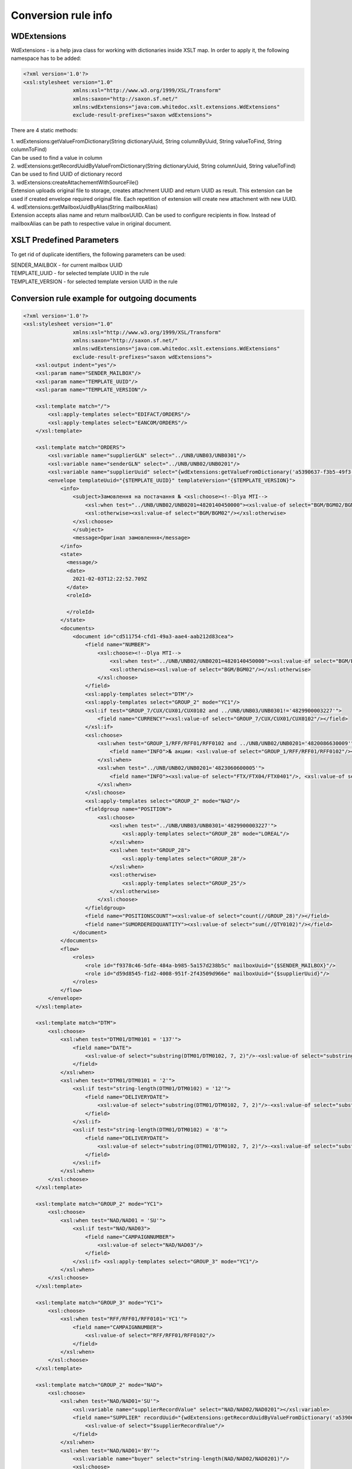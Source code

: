 ====================
Conversion rule info
====================

WDExtensions
============

WdExtensions - is a help java class for working with dictionaries inside XSLT map.
In order to apply it, the following namespace has to be added:

.. code-block:: xml

    <?xml version='1.0'?>
    <xsl:stylesheet version="1.0"
                    xmlns:xsl="http://www.w3.org/1999/XSL/Transform"
                    xmlns:saxon="http://saxon.sf.net/"
                    xmlns:wdExtensions="java:com.whitedoc.xslt.extensions.WdExtensions"
                    exclude-result-prefixes="saxon wdExtensions">

There are 4 static methods:

| 1. wdExtensions:getValueFromDictionary(String dictionaryUuid, String columnByUuid, String valueToFind, String columnToFind)
| Can be used to find a value in column

| 2. wdExtensions:getRecordUuidByValueFromDictionary(String dictionaryUuid, String columnUuid, String valueToFind)
| Can be used to find UUID of dictionary record

| 3. wdExtensions:createAttachementWithSourceFile()
| Extension uploads original file to storage, creates attachment UUID and return UUID as result. This extension can be used if created envelope required original file. Each repetition of extension will create new attachment with new UUID.

| 4. wdExtensions:getMailboxUuidByAlias(String mailboxAlias)
| Extension accepts alias name and return mailboxUUID. Can be used to configure recipients in flow. Instead of mailboxAlias can be path to respective value in original document.

XSLT Predefined Parameters
============
To get rid of duplicate identifiers, the following parameters can be used:

| SENDER_MAILBOX - for current mailbox UUID
| TEMPLATE_UUID - for selected template UUID in the rule
| TEMPLATE_VERSION - for selected template version UUID in the rule

.. code-block:: xml
    <xsl:param name="SENDER_MAILBOX"/>
    <xsl:param name="TEMPLATE_UUID"/>
    <xsl:param name="TEMPLATE_VERSION"/>


Conversion rule example for outgoing documents
==============================================

.. code-block:: xml

    <?xml version='1.0'?>
    <xsl:stylesheet version="1.0"
                    xmlns:xsl="http://www.w3.org/1999/XSL/Transform"
                    xmlns:saxon="http://saxon.sf.net/"
                    xmlns:wdExtensions="java:com.whitedoc.xslt.extensions.WdExtensions"
                    exclude-result-prefixes="saxon wdExtensions">
        <xsl:output indent="yes"/>
        <xsl:param name="SENDER_MAILBOX"/>
        <xsl:param name="TEMPLATE_UUID"/>
        <xsl:param name="TEMPLATE_VERSION"/>

        <xsl:template match="/">
            <xsl:apply-templates select="EDIFACT/ORDERS"/>
            <xsl:apply-templates select="EANCOM/ORDERS"/>
        </xsl:template>

        <xsl:template match="ORDERS">
            <xsl:variable name="supplierGLN" select="../UNB/UNB03/UNB0301"/>
            <xsl:variable name="senderGLN" select="../UNB/UNB02/UNB0201"/>
            <xsl:variable name="supplierUuid" select="{wdExtensions:getValueFromDictionary('a5390637-f3b5-49f3-b7f6-48132f6fe8bb', '7f9d20ab-71d8-45e0-9756-2887fd427cd6', $supplierGLN, 'f69ee017-1fb3-4ff1-a803-c4ade48ea65e')}"/>
            <envelope templateUuid="{$TEMPLATE_UUID}" templateVersion="{$TEMPLATE_VERSION}">
                <info>
                    <subject>Замовлення на постачання № <xsl:choose><!--Dlya MTI-->
                        <xsl:when test="../UNB/UNB02/UNB0201=4820140450000"><xsl:value-of select="BGM/BGM02/BGM0201"/></xsl:when>
                        <xsl:otherwise><xsl:value-of select="BGM/BGM02"/></xsl:otherwise>
                    </xsl:choose>
                    </subject>
                    <message>Оригінал замовлення</message>
                </info>
                <state>
                  <message/>
                  <date>
                    2021-02-03T12:22:52.709Z
                  </date>
                  <roleId>

                  </roleId>
                </state>
                <documents>
                    <document id="cd511754-cfd1-49a3-aae4-aab212d83cea">
                        <field name="NUMBER">
                            <xsl:choose><!--Dlya MTI-->
                                <xsl:when test="../UNB/UNB02/UNB0201=4820140450000"><xsl:value-of select="BGM/BGM02/BGM0201"/></xsl:when>
                                <xsl:otherwise><xsl:value-of select="BGM/BGM02"/></xsl:otherwise>
                            </xsl:choose>
                        </field>
                        <xsl:apply-templates select="DTM"/>
                        <xsl:apply-templates select="GROUP_2" mode="YC1"/>
                        <xsl:if test="GROUP_7/CUX/CUX01/CUX0102 and ../UNB/UNB03/UNB0301!='4829900003227'">
                            <field name="CURRENCY"><xsl:value-of select="GROUP_7/CUX/CUX01/CUX0102"/></field>
                        </xsl:if>
                        <xsl:choose>
                            <xsl:when test="GROUP_1/RFF/RFF01/RFF0102 and ../UNB/UNB02/UNB0201='4820086630009'">
                                <field name="INFO">№ акции: <xsl:value-of select="GROUP_1/RFF/RFF01/RFF0102"/></field>
                            </xsl:when>
                            <xsl:when test="../UNB/UNB02/UNB0201='4823060600005'">
                                <field name="INFO"><xsl:value-of select="FTX/FTX04/FTX0401"/>, <xsl:value-of select="FTX/FTX04/FTX0402"/>, <xsl:value-of select="FTX/FTX04/FTX0403"/></field>
                            </xsl:when>
                        </xsl:choose>
                        <xsl:apply-templates select="GROUP_2" mode="NAD"/>
                        <fieldgroup name="POSITION">
                            <xsl:choose>
                                <xsl:when test="../UNB/UNB03/UNB0301='4829900003227'">
                                    <xsl:apply-templates select="GROUP_28" mode="LOREAL"/>
                                </xsl:when>
                                <xsl:when test="GROUP_28">
                                    <xsl:apply-templates select="GROUP_28"/>
                                </xsl:when>
                                <xsl:otherwise>
                                    <xsl:apply-templates select="GROUP_25"/>
                                </xsl:otherwise>
                            </xsl:choose>
                        </fieldgroup>
                        <field name="POSITIONSCOUNT"><xsl:value-of select="count(//GROUP_28)"/></field>
                        <field name="SUMORDEREDQUANTITY"><xsl:value-of select="sum(//QTY0102)"/></field>
                    </document>
                </documents>
                <flow>
                    <roles>
                        <role id="f9378c46-5dfe-484a-b985-5a157d238b5c" mailboxUuid="{$SENDER_MAILBOX}"/>
                        <role id="d59d8545-f1d2-4008-951f-2f43509d966e" mailboxUuid="{$supplierUuid}"/>
                    </roles>
                </flow>
            </envelope>
        </xsl:template>

        <xsl:template match="DTM">
            <xsl:choose>
                <xsl:when test="DTM01/DTM0101 = '137'">
                    <field name="DATE">
                        <xsl:value-of select="substring(DTM01/DTM0102, 7, 2)"/>-<xsl:value-of select="substring(DTM01/DTM0102, 5, 2)"/>-<xsl:value-of select="substring(DTM01/DTM0102, 1, 4)"/>
                    </field>
                </xsl:when>
                <xsl:when test="DTM01/DTM0101 = '2'">
                    <xsl:if test="string-length(DTM01/DTM0102) = '12'">
                        <field name="DELIVERYDATE">
                            <xsl:value-of select="substring(DTM01/DTM0102, 7, 2)"/>-<xsl:value-of select="substring(DTM01/DTM0102, 5, 2)"/>-<xsl:value-of select="substring(DTM01/DTM0102, 1, 4)"/>
                        </field>
                    </xsl:if>
                    <xsl:if test="string-length(DTM01/DTM0102) = '8'">
                        <field name="DELIVERYDATE">
                            <xsl:value-of select="substring(DTM01/DTM0102, 7, 2)"/>-<xsl:value-of select="substring(DTM01/DTM0102, 5, 2)"/>-<xsl:value-of select="substring(DTM01/DTM0102, 1, 4)"/>
                        </field>
                    </xsl:if>
                </xsl:when>
            </xsl:choose>
        </xsl:template>

        <xsl:template match="GROUP_2" mode="YC1">
            <xsl:choose>
                <xsl:when test="NAD/NAD01 = 'SU'">
                    <xsl:if test="NAD/NAD03">
                        <field name="CAMPAIGNNUMBER">
                            <xsl:value-of select="NAD/NAD03"/>
                        </field>
                    </xsl:if> <xsl:apply-templates select="GROUP_3" mode="YC1"/>
                </xsl:when>
            </xsl:choose>
        </xsl:template>

        <xsl:template match="GROUP_3" mode="YC1">
            <xsl:choose>
                <xsl:when test="RFF/RFF01/RFF0101='YC1'">
                    <field name="CAMPAIGNNUMBER">
                        <xsl:value-of select="RFF/RFF01/RFF0102"/>
                    </field>
                </xsl:when>
            </xsl:choose>
        </xsl:template>

        <xsl:template match="GROUP_2" mode="NAD">
            <xsl:choose>
                <xsl:when test="NAD/NAD01='SU'">
                    <xsl:variable name="supplierRecordValue" select="NAD/NAD02/NAD0201"></xsl:variable>
                    <field name="SUPPLIER" recordUuid="{wdExtensions:getRecordUuidByValueFromDictionary('a5390637-f3b5-49f3-b7f6-48132f6fe8bb', '7f9d20ab-71d8-45e0-9756-2887fd427cd6', $supplierRecordValue)}">
                        <xsl:value-of select="$supplierRecordValue"/>
                    </field>
                </xsl:when>
                <xsl:when test="NAD/NAD01='BY'">
                    <xsl:variable name="buyer" select="string-length(NAD/NAD02/NAD0201)"/>
                    <xsl:choose>
                        <xsl:when test="$buyer=13">
                            <xsl:variable name="buyerRecordValue" select="NAD/NAD02/NAD0201"></xsl:variable>
                            <field name="BUYER" recordUuid="{wdExtensions:getRecordUuidByValueFromDictionary('258a20bd-ffe5-47b4-a76a-5d440469e444', '592553ba-3e02-43c1-bff6-b7fa438b8fda', $buyerRecordValue)}">
                                <xsl:value-of select="$buyerRecordValue"/>
                            </field>
                        </xsl:when>
                        <xsl:otherwise>
                            <field name="BUYERCODE">
                                <xsl:value-of select="NAD/NAD02/NAD0201"/>
                            </field>
                        </xsl:otherwise>
                    </xsl:choose>
                </xsl:when>
                <xsl:when test="NAD/NAD01='DP'">
                    <xsl:variable name="deliveryPlaceValue" select="NAD/NAD02/NAD0201"></xsl:variable>
                    <field name="DELIVERYPLACE" recordUuid="{wdExtensions:getRecordUuidByValueFromDictionary('258a20bd-ffe5-47b4-a76a-5d440469e444', '592553ba-3e02-43c1-bff6-b7fa438b8fda', $deliveryPlaceValue)}">
                        <xsl:value-of select="$deliveryPlaceValue"/>
                    </field>
                </xsl:when>
                <xsl:when test="NAD/NAD01='IV'">
                    <xsl:variable name="invoicePartnerRecordValue" select="NAD/NAD02/NAD0201"></xsl:variable>
                    <field name="INVOICEPARTNER" recordUuid="{wdExtensions:getRecordUuidByValueFromDictionary('258a20bd-ffe5-47b4-a76a-5d440469e444', '592553ba-3e02-43c1-bff6-b7fa438b8fda', $invoicePartnerRecordValue)}">
                        <xsl:value-of select="$invoicePartnerRecordValue"/>
                    </field>
                </xsl:when>
                <xsl:when test="NAD/NAD01='CA'">
                    <xsl:if test="NAD/NAD02/NAD0201">
                        <xsl:if test="13>string-length(NAD/NAD02/NAD0201)">
                            <field name="RECIPIENTCODE">
                                <xsl:value-of select="NAD/NAD02/NAD0201"/>
                            </field>
                        </xsl:if>
                    </xsl:if>
                    <xsl:if test="NAD/NAD05">
                        <field name="RECIPIENTADRESS">
                            <xsl:value-of select="NAD/NAD05"/>
                        </field>
                    </xsl:if>
                    <xsl:if test="NAD/NAD06">
                        <field name="RECIPIENTCITY">
                            <xsl:value-of select="NAD/NAD06"/>
                        </field>
                    </xsl:if>
                    <xsl:if test="NAD/NAD04">
                        <field name="RECIPIENTNAME">
                            <xsl:value-of select="NAD/NAD04"/>
                        </field>
                    </xsl:if>
                </xsl:when>
                <xsl:when test="NAD/NAD01='CL'">
                    <field name="INVOICEPARTNER">
                        <xsl:value-of select="NAD/NAD02/NAD0201"/>
                    </field>
                </xsl:when>
            </xsl:choose>
        </xsl:template>

        <xsl:template match="GROUP_28">
            <fieldset index="{position() - 1}">
                <field name="POSITIONNUMBER">
                    <xsl:value-of select="position()"/>
                </field>
                <xsl:choose>
                    <xsl:when test="boolean(LIN/LIN03/LIN0301)">
                        <field name="PRODUCT">
                            <xsl:value-of select="LIN/LIN03/LIN0301"/>
                        </field>
                    </xsl:when>
                    <xsl:otherwise>
                        <field name="PRODUCT">4829090909095</field>
                    </xsl:otherwise>
                </xsl:choose>
                <xsl:apply-templates select="PIA"/>
                <xsl:apply-templates select="QTY"/>
                <xsl:choose>
                    <xsl:when test="GROUP_32/PRI/PRI01/PRI0101 = 'AAA' and boolean(substring-before(GROUP_32/PRI/PRI01/PRI0102, '.'))">
                        <field name="ORDERPRICE">
                            <xsl:value-of select="substring-before(GROUP_32/PRI/PRI01/PRI0102, '.')"/>.<xsl:value-of select="substring(substring-after(GROUP_32/PRI/PRI01/PRI0102, '.'), 1, 3)"/>
                        </field>
                    </xsl:when>
                    <xsl:otherwise>
                        <xsl:if test="GROUP_32/PRI/PRI01/PRI0101 = 'AAA'">
                            <field name="ORDERPRICE">
                                <xsl:value-of select="GROUP_32/PRI/PRI01/PRI0102"/>
                            </field>
                        </xsl:if>
                    </xsl:otherwise>
                </xsl:choose>
                <xsl:choose>
                    <xsl:when test="IMD/IMD03/IMD0304">
                        <field name="CHARACTERISTIC_DESCRIPTION">
                            <xsl:value-of select="translate(IMD/IMD03/IMD0304, '&amp;&lt;&gt;', '')"/><xsl:if test="boolean(IMD03/IMD0305)">(<xsl:value-of select="translate(IMD03/IMD0305, '&amp;&lt;&gt;', '')"/>)</xsl:if>
                        </field>
                    </xsl:when>
                </xsl:choose>
                <xsl:if test="FTX"><xsl:apply-templates select="FTX"/></xsl:if>
            </fieldset>
        </xsl:template>

        <xsl:template match="GROUP_28" mode="LOREAL">
            <fieldset index="{position() - 1}">
                <field name="POSITIONNUMBER">
                    <xsl:value-of select="position()"/>
                </field>
                <xsl:choose>
                    <xsl:when test="boolean(LIN/LIN03/LIN0301)">
                        <field name="PRODUCT">
                            <xsl:value-of select="LIN/LIN03/LIN0301"/>
                        </field>
                    </xsl:when>
                    <xsl:otherwise>
                        <field name="PRODUCT">4829090909095</field>
                    </xsl:otherwise>
                </xsl:choose>
                <xsl:apply-templates select="PIA" mode="LOREAL"/>
                <xsl:apply-templates select="QTY" mode="LOREAL"/>
            </fieldset>
        </xsl:template>

        <xsl:template match="GROUP_25">
            <fieldset index="{position() - 1}">
                <field name="POSITIONNUMBER">
                    <xsl:value-of select="position()"/>
                </field>
                <xsl:choose>
                    <xsl:when test="boolean(LIN/LIN03/LIN0301)">
                        <field name="PRODUCT">
                            <xsl:value-of select="LIN/LIN03/LIN0301"/>
                        </field>
                    </xsl:when>
                    <xsl:otherwise>
                        <field name="PRODUCT">4829090909095</field>
                    </xsl:otherwise>
                </xsl:choose>
                <xsl:apply-templates select="PIA"/>
                <xsl:apply-templates select="QTY"/>
                <xsl:choose>
                    <xsl:when test="GROUP_32/PRI/PRI01/PRI0101 = 'AAA' and boolean(substring-before(GROUP_32/PRI/PRI01/PRI0102, '.'))">
                        <field name="ORDERPRICE">
                            <xsl:value-of select="substring-before(GROUP_32/PRI/PRI01/PRI0102, '.')"/>.<xsl:value-of select="substring(substring-after(GROUP_32/PRI/PRI01/PRI0102, '.'), 1, 3)"/>
                        </field>
                    </xsl:when>
                    <xsl:when test="GROUP_28/PRI/PRI01/PRI0101 = 'AAA' and boolean(substring-before(GROUP_28/PRI/PRI01/PRI0102, '.'))">
                        <field name="ORDERPRICE">
                            <xsl:value-of select="substring-before(GROUP_28/PRI/PRI01/PRI0102, '.')"/>.<xsl:value-of select="substring(substring-after(GROUP_28/PRI/PRI01/PRI0102, '.'), 1, 3)"/>
                        </field>
                    </xsl:when>
                    <xsl:otherwise>
                        <xsl:if test="GROUP_32/PRI/PRI01/PRI0101 = 'AAA'">
                            <field name="ORDERPRICE">
                                <xsl:value-of select="GROUP_32/PRI/PRI01/PRI0102"/>
                            </field>
                        </xsl:if>
                        <xsl:if test="GROUP_28/PRI/PRI01/PRI0101 = 'AAA'">
                            <field name="ORDERPRICE">
                                <xsl:value-of select="GROUP_28/PRI/PRI01/PRI0102"/>
                            </field>
                        </xsl:if>
                    </xsl:otherwise>
                </xsl:choose>
                <xsl:choose>
                    <xsl:when test="IMD/IMD03/IMD0304">
                        <field name="CHARACTERISTIC_DESCRIPTION">
                            <xsl:value-of select="translate(IMD/IMD03/IMD0304, '&amp;&lt;&gt;', '')"/><xsl:if test="boolean(IMD/IMD03/IMD0305)">(<xsl:value-of select="translate(IMD/IMD03/IMD0305, '&amp;&lt;&gt;', '')"/>)</xsl:if>
                        </field>
                    </xsl:when>
                </xsl:choose>
            </fieldset>
        </xsl:template>

        <xsl:template match="PIA">
            <xsl:choose>
                <xsl:when test="PIA01 = '1'">
                    <xsl:if test="PIA02/PIA0202 = 'IN' or PIA02/PIA0202 = 'BP'">
                        <field name="PRODUCTIDBUYER">
                            <xsl:value-of select="PIA02/PIA0201"/>
                        </field>
                    </xsl:if>
                    <xsl:if test="PIA02/PIA0202 = 'SA'">
                        <field name="PRODUCTIDSUPPLIER">
                            <xsl:value-of select="PIA02/PIA0201"/>
                        </field>
                    </xsl:if>
                </xsl:when>
                <xsl:when test="PIA01 = '5'">
                    <xsl:if test="PIA02/PIA0202 = 'IN' or PIA02/PIA0202 = 'BP'">
                        <field name="BUYERPARTNUMBER">
                            <xsl:value-of select="PIA02/PIA0201"/>
                        </field>
                    </xsl:if>
                </xsl:when>
            </xsl:choose>
        </xsl:template>
        <xsl:template match="PIA" mode="LOREAL">
            <xsl:choose>
                <xsl:when test="PIA01 = '5'">
                    <xsl:if test="PIA02/PIA0202 = 'IN' or PIA02/PIA0202 = 'BP'">
                        <field name="PRODUCTIDBUYER">
                            <xsl:value-of select="PIA02/PIA0201"/>
                        </field>
                    </xsl:if>
                </xsl:when>
            </xsl:choose>
        </xsl:template>

        <xsl:template match="QTY">
            <xsl:choose>
                <xsl:when test="QTY01/QTY0101 = '21'">
                    <field name="ORDEREDQUANTITY">
                        <xsl:value-of select="QTY01/QTY0102"/>
                    </field>
                    <xsl:if test="boolean(QTY01/QTY0103)">
                        <field name="ORDERUNIT">
                            <xsl:variable name="orderUnitValue" select="QTY01/QTY0103"/>
                            <xsl:value-of select="wdExtensions:getValueFromDictionary('ee0aeb8e-ba06-41c7-8851-8ac38874fd4b', '52140044-da47-4cf9-90c6-988f44499d11', $orderUnitValue, '7aa2b0d9-bb42-4a4f-8588-46cfa4eda07c')"/>
                        </field>
                    </xsl:if>
                </xsl:when>
                <xsl:when test="QTY01/QTY0101 = '59'">
                    <field name="QUANTITYOFCUINTU">
                        <xsl:value-of select="QTY01/QTY0102"/>
                    </field>
                </xsl:when>
            </xsl:choose>
        </xsl:template>
        <xsl:template match="QTY" mode="LOREAL">
            <xsl:choose>
                <xsl:when test="QTY01/QTY0101 = '21'">
                    <field name="ORDEREDQUANTITY">
                        <xsl:value-of select="QTY01/QTY0102"/>
                    </field>
                    <xsl:if test="boolean(QTY01/QTY0103)">
                        <field name="ORDERUNIT">
                            <xsl:variable name="orderUnitValue" select="QTY01/QTY0103"/>
                            <xsl:value-of select="wdExtensions:getValueFromDictionary('ee0aeb8e-ba06-41c7-8851-8ac38874fd4b', '52140044-da47-4cf9-90c6-988f44499d11', $orderUnitValue, '7aa2b0d9-bb42-4a4f-8588-46cfa4eda07c')"/>
                        </field>
                    </xsl:if>
                </xsl:when>
            </xsl:choose>
        </xsl:template>

        <xsl:template match="FTX">
            <xsl:choose>
                <xsl:when test="FTX01='QQD'">
                    <field name="CONDITIONSTATUS">
                        <xsl:value-of select="FTX04"/>
                    </field>
                </xsl:when>
            </xsl:choose>
        </xsl:template>

        <xsl:template match="GROUP_2" mode="NADUP">
            <xsl:if test="NAD/NAD01='DP'">
                <xsl:choose>
                    <xsl:when test="NAD/NAD02/NAD0201 = 'xxxxxxxxxxxxx'">xxxxxxxxxxxxx</xsl:when>
                    <xsl:otherwise>9099999104043</xsl:otherwise>
                </xsl:choose>
            </xsl:if>
        </xsl:template>

    </xsl:stylesheet>

XLS and X12 to XML conversion
=============================

Our platform has capabilities to convert .xls and .xlsx files and X12 files (.xml or .txt) to envelopes. This is achieved by using built-in converter. To use it you should use sample of needed format file as sourse file in new conversion rule (first window). After that you have to write conversion rule in second window (use Xpath to extract needed values to according fields). Then try running your rule - you should see output in 3rd window. Do not forget to add regexp to name field so correct files can be found for conversion. When conversion rule is created, You can put needed files with accorrding names directly to your outbox or coutbox folders and they wil be converted to envelopes automatically.

Conversion rule example for incoming documents
==============================================

.. code-block:: xml

    <?xml version="1.0" encoding="ISO-8859-5"?>
    <xsl:stylesheet version="1.0"
                    xmlns:xsl="http://www.w3.org/1999/XSL/Transform"
                    xmlns:uuid="java:java.util.UUID"
                    xmlns:saxon="http://saxon.sf.net/"
                    xmlns:wdExtensions="java:com.whitedoc.xslt.extensions.WdExtensions"
                    exclude-result-prefixes="saxon wdExtensions">
        <xsl:output indent="yes" omit-xml-declaration="yes" encoding="ISO-8859-5" method="text"/>
        <xsl:variable name="uid" select="uuid:randomUUID()"/>
        <xsl:param name="senderMailboxUuid" select="envelope/flow/roles/role[1]/@mailboxUuid"/>
        <xsl:param name="recipientMailboxUuid" select="envelope/flow/roles/role[2]/@mailboxUuid"/>
        <xsl:variable name="senderGLN" select="wdExtensions:getValueFromDictionary('5bc5be5a-751d-4ae3-8ad8-3a6ac1ab71c8', '1ddf9e46-49f5-41a2-b6f5-7c3015bc4505', $senderMailboxUuid, '4f68fbf0-d78d-4aef-9192-bccd0c8d6011')"/>
        <xsl:variable name="recipientGLN" select="wdExtensions:getValueFromDictionary('5bc5be5a-751d-4ae3-8ad8-3a6ac1ab71c8', '1ddf9e46-49f5-41a2-b6f5-7c3015bc4505', $recipientMailboxUuid, '4f68fbf0-d78d-4aef-9192-bccd0c8d6011')"/>
        <xsl:template match="/">
            <xsl:apply-templates select="envelope/documents/document"/>
        </xsl:template>
        <xsl:template match="document">
            <xsl:choose>
                <xsl:when test="$recipientGLN='4820086639637'">
                    <xsl:call-template name="DESADV"/>
                </xsl:when>
                <xsl:when test="$recipientGLN='4820086630009'">
                    <xsl:call-template name="DESADV"/>
                </xsl:when>
            </xsl:choose>
        </xsl:template>
        <xsl:template name="DESADV">
            <xsl:param name="date" select="field[@name='DATE']"/>
            <xsl:param name="Orderdate" select="field[@name='ORDERDATE']"/>
            <xsl:choose>
                <xsl:when test="$senderGLN=('4820110633693','4820110633785','9863521000093','9863521003131','9863521004022','9863521004015','9863521008150')">Lasynia wrong</xsl:when>
                <xsl:otherwise>
                    <xsl:choose>
                        <xsl:when test="$senderGLN='4824025030288'">UNB+UNOC:3+4829900005924</xsl:when>
                        <xsl:when test="$senderGLN='9863521027830'">UNB+UNOC:3+4829900006907</xsl:when>
                        <xsl:when test="$senderGLN='9863521030045'">UNB+UNOC:3+4829900006891</xsl:when>
                        <xsl:when test="$senderGLN='4820110631736'">UNB+UNOC:3+9863571155385</xsl:when>
                        <xsl:when test="$senderGLN='9864082514562'">UNB+UNOC:3+4829900015633</xsl:when>
                        <xsl:otherwise>UNA:+.? '
                        UNB+UNOE:3+<xsl:value-of select="$senderGLN"/></xsl:otherwise>
                            </xsl:choose>:14+<xsl:value-of select="$recipientGLN"/>:14+<xsl:value-of select="translate(substring($date, 3, 8), '-', '')"/>:0000+<xsl:value-of select="substring(translate($uid,'AaBbCcDdEeFfGgHhIiJjKkLlMmNnOoPpQqRrSsTtUuVvWwXxYyZz-',''),1,14)"/><xsl:call-template name="TESTFLAGREAL"/>'
                            UNH+<xsl:value-of select="substring(translate(field[@name='NUMBER'], '№ІіЙйЦцУуКкЕеНнГгШшЩщЗзХхЪъЭэЖжДдЛлОоРрПпАаВвЫыФфЯяЧчСсМмИиТтЬьБбЮюЁёЇїЄє AaBbCcDdEeFfGgHhIiJjKkLlMmNnOoPpQqRrSsTtUuVvWwXxYyZz-#!@$%^*№()-_=+:;', ''),1,14)"/>+DESADV:D:01B:UN:EAN007'
                            BGM+351+<xsl:value-of select="field[@name='NUMBER']"/>+9'
                            DTM+137:<xsl:value-of select="translate($date, '-', '')"/>:102'<xsl:choose><xsl:when test="$recipientGLN='4820086639637'">
                            DTM+17:<xsl:value-of select="translate(field[@name='DELIVERYDATE'], '-', '')"/><xsl:value-of select="translate(field[@name='DELIVERYTIME'], ':', '')"/>:203'</xsl:when><xsl:otherwise>
                            DTM+17:<xsl:value-of select="translate(field[@name='DELIVERYDATE'], '-', '')"/>:102'</xsl:otherwise></xsl:choose><xsl:if test="field[@name='ORDERNUMBER']">
                            RFF+ON:<xsl:value-of select="substring(field[@name='ORDERNUMBER'], 1, 15)"/>'</xsl:if>
                            DTM+171:<xsl:value-of select="translate($Orderdate, '-', '')"/>:102'<xsl:if test="boolean(field[@name='DELIVERYNOTENUMBER'])">
                            RFF+DQ:<xsl:value-of select="substring(field[@name='DELIVERYNOTENUMBER'], 1, 15)"/>'</xsl:if>
                            NAD+BY+<xsl:value-of select="normalize-space(field[@name='BUYER'])"/>::9'
                            NAD+SU+<xsl:value-of select="normalize-space(field[@name='SUPPLIER'])"/>::9'<xsl:if test="field[@name='CAMPAIGNNUMBER']">
                            RFF+YC1:<xsl:value-of select="field[@name='CAMPAIGNNUMBER']"/>'</xsl:if>
                            NAD+DP+<xsl:value-of select="normalize-space(field[@name='DELIVERYPLACE'])"/>::9'
                            CPS+1'<xsl:if test="field[@name='TOTALPALLETS']">
                            PAC+<xsl:value-of select="field[@name='TOTALPALLETS']"/>++201::9'</xsl:if><xsl:if test="field[@name='TOTALPACKAGES']">
                            PAC+<xsl:value-of select="field[@name='TOTALPACKAGES']"/>++PK'</xsl:if><xsl:apply-templates select="fieldgroup[@name='PACKINGSEQUENCE']/fieldset" mode="ALL"/></xsl:otherwise>
            </xsl:choose>
            <xsl:choose>
                <xsl:when test="field/@name='BUYER' and field='4824025000007'">UNT+<xsl:call-template name="KONTRCIFRABILLA"/>+<xsl:value-of select="substring(translate(field[@name='NUMBER'], '№ІіЙйЦцУуКкЕеНнГгШшЩщЗзХхЪъЭэЖжДдЛлОоРрПпАаВвЫыФфЯяЧчСсМмИиТтЬьБбЮюЁёЇїЄє AaBbCcDdEeFfGgHhIiJjKkLlMmNnOoPpQqRrSsTtUuVvWwXxYyZz-#!@$%^*()-_=+:;', ''), 1, 14)"/>'UNZ+1+<xsl:value-of select="substring(translate($uid,'AaBbCcDdEeFfGgHhIiJjKkLlMmNnOoPpQqRrSsTtUuVvWwXxYyZz-',''),1,14)"/>'</xsl:when>
                <xsl:when test="$senderGLN='4829900002626'">
                    <xsl:if test="field[@name='TOTALPACKAGES']">CNT+11:<xsl:value-of select="field[@name='TOTALPACKAGES']"/>'</xsl:if>UNT+<xsl:call-template name="KONTRCIFRA_MTI"/>+<xsl:value-of select="substring(translate(field[@name='NUMBER'], '№ІіЙйЦцУуКкЕеНнГгШшЩщЗзХхЪъЭэЖжДдЛлОоРрПпАаВвЫыФфЯяЧчСсМмИиТтЬьБбЮюЁёЇїЄє AaBbCcDdEeFfGgHhIiJjKkLlMmNnOoPpQqRrSsTtUuVvWwXxYyZz-#!@$%^*()-_=+:;', ''),1,14)"/>'
                    UNZ+1+<xsl:value-of select="substring(translate($uid,'AaBbCcDdEeFfGgHhIiJjKkLlMmNnOoPpQqRrSsTtUuVvWwXxYyZz-',''),1,14)"/>'</xsl:when>
                <xsl:otherwise>
                UNT+<xsl:if test="boolean(fieldgroup[@name='PACKINGSEQUENCE']/fieldset/field[@name='ORDEREDQUANTITY'])"><xsl:call-template name="KONTRCIFRA"/></xsl:if><xsl:if test="not(boolean(fieldgroup[@name='PACKINGSEQUENCE']/fieldset/field[@name='ORDEREDQUANTITY']))"><xsl:call-template name="KONTRCIFRA_BEZ_ORDEREDQUANTITY"/></xsl:if>+<xsl:value-of select="substring(translate(field[@name='NUMBER'], '№ІіЙйЦцУуКкЕеНнГгШшЩщЗзХхЪъЭэЖжДдЛлОоРрПпАаВвЫыФфЯяЧчСсМмИиТтЬьБбЮюЁёЇїЄє AaBbCcDdEeFfGgHhIiJjKkLlMmNnOoPpQqRrSsTtUuVvWwXxYyZz-#!@$%^*()-_=+:;', ''),1,14)"/>'
                UNZ+1+<xsl:value-of select="substring(translate($uid,'AaBbCcDdEeFfGgHhIiJjKkLlMmNnOoPpQqRrSsTtUuVvWwXxYyZz-',''),1,14)"/>'</xsl:otherwise>
            </xsl:choose>
        </xsl:template>

        <xsl:template match="fieldgroup[@name='PACKINGSEQUENCE']/fieldset" mode="BILLA">LIN+<xsl:value-of select="position()"/>++<xsl:value-of select="translate(field[@name='PRODUCT'], ' ','')"/>:SRV'<xsl:if test="boolean(field[@name='PRODUCTIDBUYER'])">PIA+1+<xsl:value-of select="field[@name='PRODUCTIDBUYER']"/>:IN::92'</xsl:if><xsl:if test="boolean(field[@name='PRODUCTIDSUPPLIER'])">PIA+1+<xsl:value-of select="field[@name='PRODUCTIDSUPPLIER']"/>:SU::92'</xsl:if>QTY+12:<xsl:value-of select="field[@name='DELIVEREDQUANTITY']"/><xsl:if test="field/@name='DELIVEREDUNIT' and field='KGM'">:KGM</xsl:if>'<xsl:if test="boolean(field[@name='ORDEREDQUANTITY'])">QTY+21:<xsl:value-of select="field[@name='ORDEREDQUANTITY']"/>'</xsl:if></xsl:template>

        <xsl:template match="fieldgroup[@name='PACKINGSEQUENCE']/fieldset" mode="ALL">
        LIN+<xsl:value-of select="position()"/>++<xsl:value-of select="translate(field[@name='PRODUCT'], ' ','')"/>:SRV'<xsl:if test="boolean(field[@name='PRODUCTIDBUYER'])">
        PIA+1+<xsl:value-of select="field[@name='PRODUCTIDBUYER']"/>:IN::92'</xsl:if><xsl:if test="field[@name='PACKAGEID']">
        PIA+1+<xsl:value-of select="field[@name='PACKAGEID']"/>:CG::92'</xsl:if><xsl:choose><xsl:when test="field[@name='DELIVERYQUANTITY']">
        QTY+12:<xsl:value-of select="field[@name='DELIVERYQUANTITY']"/><xsl:if test="field/@name='DELIVEREDUNIT' and field='KGM'">:KGM</xsl:if>'</xsl:when><xsl:otherwise>
        QTY+12:<xsl:value-of select="field[@name='DELIVEREDQUANTITY']"/><xsl:if test="field/@name='DELIVEREDUNIT' and field='KGM'">:KGM</xsl:if>'</xsl:otherwise></xsl:choose><xsl:choose><xsl:when test="string-length(field[@name='ORDEREDQUANTITY'])!=0">
        QTY+21:<xsl:value-of select="field[@name='ORDEREDQUANTITY']"/>'</xsl:when><xsl:otherwise>
        QTY+21:<xsl:value-of select="field[@name='DELIVEREDQUANTITY']"/>'</xsl:otherwise></xsl:choose><!--<xsl:if test="DESCRIPTION">
        FTX+DEL+1+002+<xsl:value-of select="DESCRIPTION"/>'</xsl:if>--><xsl:if test="field[@name='CONDITIONSTATUS']">
        FTX+QQD+1+002+<xsl:value-of select="field[@name='CONDITIONSTATUS']"/>'</xsl:if></xsl:template>

        <xsl:template name="KONTRCIFRA">

            <xsl:value-of select="10 + count(field[@name='CAMPAIGNNUMBER']) + count(field[@name='TOTALPACKAGES']) + count(field[@name='TOTALPALLETS']) +  count(field[@name='DELIVERYNOTENUMBER']) +   count(field[@name='DELIVERYPLACE']) +   count(fieldgroup[@name='PACKINGSEQUENCE']/fieldset/field[@name='PRODUCT']) +   count(fieldgroup[@name='PACKINGSEQUENCE']/fieldset/field[@name='PRODUCTIDBUYER']) +   count(fieldgroup[@name='PACKINGSEQUENCE']/fieldset/field[@name='DELIVEREDQUANTITY']) +   count(fieldgroup[@name='PACKINGSEQUENCE']/fieldset/field[@name='ORDEREDQUANTITY'])  "/>
        </xsl:template>

        <xsl:template name="KONTRCIFRA_BEZ_ORDEREDQUANTITY">
            <xsl:value-of select="10 +    count(field[@name='DELIVERYNOTENUMBER']) +   count(field[@name='DELIVERYPLACE']) +   count(fieldgroup[@name='PACKINGSEQUENCE']/fieldset/field[@name='PRODUCT']) +   count(fieldgroup[@name='PACKINGSEQUENCE']/fieldset/field[@name='PRODUCTIDBUYER']) +   count(fieldgroup[@name='PACKINGSEQUENCE']/fieldset/field[@name='DELIVEREDQUANTITY']) +   count(fieldgroup[@name='PACKINGSEQUENCE']/fieldset/field[@name='DELIVEREDQUANTITY'])   "/>
        </xsl:template>

        <xsl:template name="KONTRCIFRABILLA">

            <xsl:value-of select="11 +    count(field[@name='DELIVERYNOTENUMBER']) +   count(field[@name='DELIVERYPLACE']) +   count(fieldgroup[@name='PACKINGSEQUENCE']/fieldset/field[@name='PRODUCT']) +   count(fieldgroup[@name='PACKINGSEQUENCE']/fieldset/field[@name='PRODUCTIDBUYER']) +   count(fieldgroup[@name='PACKINGSEQUENCE']/fieldset/field[@name='DELIVEREDQUANTITY']) +   count(fieldgroup[@name='PACKINGSEQUENCE']/fieldset/field[@name='ORDEREDQUANTITY'])  "/>
        </xsl:template>

        <xsl:template name="KONTRCIFRA_MTI">

            <xsl:value-of select="3 +   count(field[@name='NUMBER']) +   count(field[@name='DATE']) +   count(field[@name='DELIVERYDATE']) +   count(field[@name='ORDERNUMBER']) +   count(field[@name='ORDERDATE']) +   count(field[@name='DELIVERYNOTENUMBER']) +   count(field[@name='BUYER']) +   count(field[@name='BUYERCODE']) +   count(field[@name='SUPPLIER']) +   count(field[@name='DELIVERYPLACE']) +   count($senderGLN) +   count(field[@name='SENDERNAME']) +   count(field[@name='SENDERPHONE']) +   count(field[@name='INFO']) +   count(field[@name='TRANSPORTID']) +    count(fieldgroup[@name='PACKINGSEQUENCE']/fieldset/field[@name='PRODUCT']) +   count(fieldgroup[@name='PACKINGSEQUENCE']/fieldset/field[@name='PRODUCTIDBUYER']) +   count(fieldgroup[@name='PACKINGSEQUENCE']/fieldset/field[@name='PRODUCTIDSUPPLIER']) +   count(fieldgroup[@name='PACKINGSEQUENCE']/fieldset/field[@name='DELIVEREDQUANTITY']) +   count(fieldgroup[@name='PACKINGSEQUENCE']/fieldset/field[@name='ORDEREDQUANTITY']) +   count(fieldgroup[@name='PACKINGSEQUENCE']/fieldset/field[@name='DESCRIPTION']) +   count(fieldgroup[@name='PACKINGSEQUENCE']/fieldset/field[@name='CONDITIONSTATUS']) +   count(fieldgroup[@name='PACKINGSEQUENCE']/fieldset/field[@name='PACKAGEID'])+    count(field[@name='TOTALPACKAGES'])   "/>
        </xsl:template>

        <xsl:template name="DATEPLUS1">
            <xsl:variable name="Date" select="field[@name='DATE']"/>
            <xsl:variable name="Plus" select="translate($Date, '-', '')"/>
            <xsl:choose>
                <xsl:when test="substring($Plus,5,4) = 0228">20100301</xsl:when>
                <xsl:when test="substring($Plus,5,4) = 0331">20100401</xsl:when>
                <xsl:when test="substring($Plus,5,4) = 0430">20100501</xsl:when>
                <xsl:when test="substring($Plus,5,4) = 0531">20100601</xsl:when>
                <xsl:when test="substring($Plus,5,4) = 0630">20100701</xsl:when>
                <xsl:when test="substring($Plus,5,4) = 0731">20100801</xsl:when>
                <xsl:when test="substring($Plus,5,4) = 0831">20100901</xsl:when>
                <xsl:when test="substring($Plus,5,4) = 0930">20101001</xsl:when>
                <xsl:when test="substring($Plus,5,4) = 1031">20101101</xsl:when>
                <xsl:when test="substring($Plus,5,4) = 1130">20101201</xsl:when>
                <xsl:when test="$Plus = 20091231">20100101</xsl:when>
                <xsl:when test="$Plus = 20101231">20110101</xsl:when>
                <xsl:otherwise>
                    <xsl:variable name="Char" select="$Plus+1"/>
                    <xsl:variable name="Transform" select="translate($Char,'.', '')"/>
                    <xsl:value-of select="substring($Transform,1,8)"/>
                </xsl:otherwise>
            </xsl:choose>
        </xsl:template>

        <xsl:template name="NUMB1">
            <xsl:variable name="literals">+?"'&amp;&lt;&gt;</xsl:variable>
            <xsl:value-of select="substring(translate(field[@name='NUMBER'], 'ІіЙйЦцУуКкЕеНнГгШшЩщЗзХхЪъЭэЖжДдЛлОоРрПпАаВвЫыФфЯяЧчСсМмИиТтЬьБбЮюЁёЇїЄє AaBbCcDdEeFfGgHhIiJjKkLlMmNnOoPpQqRrSsTtUuVvWwXxYyZz-№#!@$%^*№()-_=+:;', ''), $literals, '')"/>
        </xsl:template>

        <xsl:template name="NUMB">
            <xsl:value-of select="translate(field[@name='NUMBER'], 'ІіЙйЦцУуКкЕеНнГгШшЩщЗзХхЪъЭэЖжДдЛлОоРрПпАаВвЫыФфЯяЧчСсМмИиТтЬьБбЮюЁёЇїЄє AaBbCcDdEeFfGgHhIiJjKkLlMmNnOoPpQqRrSsTtUuVvWwXxYyZz-№#!@$%^*№()-_=+:;', '')"/>
        </xsl:template>

        <xsl:template name="DELIVERYNOTENUMBER">
            <xsl:value-of select="translate(field[@name='DELIVERYNOTENUMBER'], 'ІіЙйЦцУуКкЕеНнГгШшЩщЗзХхЪъЭэЖжДдЛлОоРрПпАаВвЫыФфЯяЧчСсМмИиТтЬьБбЮюЁёЇїЄє AaBbCcDdEeFfGgHhIiJjKkLlMmNnOoPpQqRrSsTtUuVvWwXxYyZz-№#!@$%^*№()-_=+:;', '')"/>
        </xsl:template>

        <xsl:template name="TESTFLAGREAL">
            <xsl:choose>
                <xsl:when test="$recipientGLN='4820086630009'"></xsl:when>
                <xsl:when test="$recipientGLN='4820086639637'"></xsl:when>
                <xsl:otherwise>++++++1</xsl:otherwise>
            </xsl:choose>
        </xsl:template>
    </xsl:stylesheet>

Scenario run through integration
================================

You can run scenario through integration, to get more details follow the :ref:`link <run-scenario-from-integration>`.
